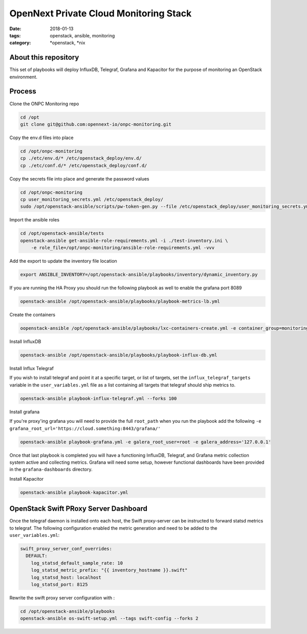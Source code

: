 OpenNext Private Cloud Monitoring Stack
#######################################
:date: 2018-01-13
:tags: openstack, ansible, monitoring
:category: \*openstack, \*nix


About this repository
---------------------

This set of playbooks will deploy InfluxDB, Telegraf, Grafana and Kapacitor for
the purpose of monitoring an OpenStack environment.

Process
-------

Clone the ONPC Monitoring repo

.. code-block:: bash

    cd /opt
    git clone git@github.com:opennext-io/onpc-monitoring.git

Copy the env.d files into place

.. code-block:: bash

    cd /opt/onpc-monitoring
    cp ./etc/env.d/* /etc/openstack_deploy/env.d/
    cp ./etc/conf.d/* /etc/openstack_deploy/conf.d/

Copy the secrets file into place and generate the password values

.. code-block:: bash

    cd /opt/onpc-monitoring
    cp user_monitoring_secrets.yml /etc/openstack_deploy/
    sudo /opt/openstack-ansible/scripts/pw-token-gen.py --file /etc/openstack_deploy/user_monitoring_secrets.yml

Import the ansible roles

.. code-block:: bash
    
    cd /opt/openstack-ansible/tests
    openstack-ansible get-ansible-role-requirements.yml -i ./test-inventory.ini \
        -e role_file=/opt/onpc-monitoring/ansible-role-requirements.yml -vvv


Add the export to update the inventory file location

.. code-block:: bash

    export ANSIBLE_INVENTORY=/opt/openstack-ansible/playbooks/inventory/dynamic_inventory.py

If you are running the HA Proxy you should run the following playbook as well to enable
the grafana port 8089

.. code-block:: bash

    openstack-ansible /opt/openstack-ansible/playbooks/playbook-metrics-lb.yml

Create the containers

.. code-block:: bash

    oopenstack-ansible /opt/openstack-ansible/playbooks/lxc-containers-create.yml -e container_group=monitoring_container

Install InfluxDB

.. code-block:: bash

    openstack-ansible /opt/openstack-ansible/playbooks/playbook-influx-db.yml

Install Influx Telegraf

If you wish to install telegraf and point it at a specific target, or list of targets, set the ``influx_telegraf_targets``
variable in the ``user_variables.yml`` file as a list containing all targets that telegraf should ship metrics to.

.. code-block:: bash

    openstack-ansible playbook-influx-telegraf.yml --forks 100

Install grafana

If you're proxy'ing grafana you will need to provide the full ``root_path`` when you run the playbook add the following
``-e grafana_root_url='https://cloud.something:8443/grafana/'``

.. code-block:: bash

    openstack-ansible playbook-grafana.yml -e galera_root_user=root -e galera_address='127.0.0.1'

Once that last playbook is completed you will have a functioning InfluxDB, Telegraf, and Grafana metric collection system
active and collecting metrics. Grafana will need some setup, however functional dashboards have been provided in the
``grafana-dashboards`` directory.

Install Kapacitor

.. code-block:: bash

   openstack-ansible playbook-kapacitor.yml


OpenStack Swift PRoxy Server Dashboard
--------------------------------------

Once the telegraf daemon is installed onto each host, the Swift
proxy-server can be instructed to forward statsd metrics to telegraf.
The following configuration enabled the metric generation and need to
be added to the ``user_variables.yml``:

.. code-block:: yaml

    swift_proxy_server_conf_overrides:
      DEFAULT:
        log_statsd_default_sample_rate: 10
        log_statsd_metric_prefix: "{{ inventory_hostname }}.swift"
        log_statsd_host: localhost
        log_statsd_port: 8125


Rewrite the swift proxy server configuration with :

.. code-block:: bash

     cd /opt/openstack-ansible/playbooks
     openstack-ansible os-swift-setup.yml --tags swift-config --forks 2
